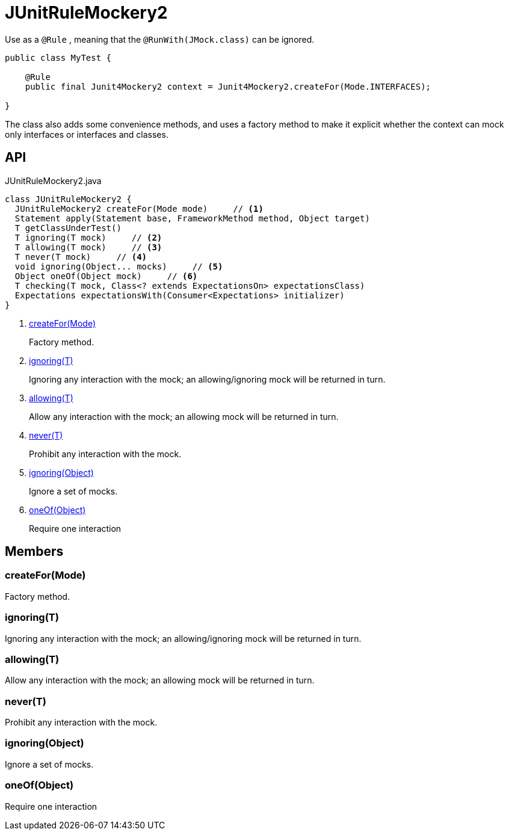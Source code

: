 = JUnitRuleMockery2
:Notice: Licensed to the Apache Software Foundation (ASF) under one or more contributor license agreements. See the NOTICE file distributed with this work for additional information regarding copyright ownership. The ASF licenses this file to you under the Apache License, Version 2.0 (the "License"); you may not use this file except in compliance with the License. You may obtain a copy of the License at. http://www.apache.org/licenses/LICENSE-2.0 . Unless required by applicable law or agreed to in writing, software distributed under the License is distributed on an "AS IS" BASIS, WITHOUT WARRANTIES OR  CONDITIONS OF ANY KIND, either express or implied. See the License for the specific language governing permissions and limitations under the License.

Use as a `@Rule` , meaning that the `@RunWith(JMock.class)` can be ignored.

----
public class MyTest {

    @Rule
    public final Junit4Mockery2 context = Junit4Mockery2.createFor(Mode.INTERFACES);

}
----

The class also adds some convenience methods, and uses a factory method to make it explicit whether the context can mock only interfaces or interfaces and classes.

== API

[source,java]
.JUnitRuleMockery2.java
----
class JUnitRuleMockery2 {
  JUnitRuleMockery2 createFor(Mode mode)     // <.>
  Statement apply(Statement base, FrameworkMethod method, Object target)
  T getClassUnderTest()
  T ignoring(T mock)     // <.>
  T allowing(T mock)     // <.>
  T never(T mock)     // <.>
  void ignoring(Object... mocks)     // <.>
  Object oneOf(Object mock)     // <.>
  T checking(T mock, Class<? extends ExpectationsOn> expectationsClass)
  Expectations expectationsWith(Consumer<Expectations> initializer)
}
----

<.> xref:#createFor_Mode[createFor(Mode)]
+
--
Factory method.
--
<.> xref:#ignoring_T[ignoring(T)]
+
--
Ignoring any interaction with the mock; an allowing/ignoring mock will be returned in turn.
--
<.> xref:#allowing_T[allowing(T)]
+
--
Allow any interaction with the mock; an allowing mock will be returned in turn.
--
<.> xref:#never_T[never(T)]
+
--
Prohibit any interaction with the mock.
--
<.> xref:#ignoring_Object[ignoring(Object)]
+
--
Ignore a set of mocks.
--
<.> xref:#oneOf_Object[oneOf(Object)]
+
--
Require one interaction
--

== Members

[#createFor_Mode]
=== createFor(Mode)

Factory method.

[#ignoring_T]
=== ignoring(T)

Ignoring any interaction with the mock; an allowing/ignoring mock will be returned in turn.

[#allowing_T]
=== allowing(T)

Allow any interaction with the mock; an allowing mock will be returned in turn.

[#never_T]
=== never(T)

Prohibit any interaction with the mock.

[#ignoring_Object]
=== ignoring(Object)

Ignore a set of mocks.

[#oneOf_Object]
=== oneOf(Object)

Require one interaction

